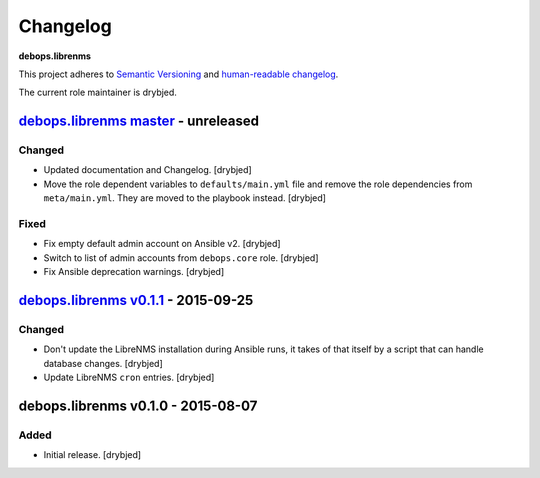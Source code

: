 Changelog
=========

**debops.librenms**

This project adheres to `Semantic Versioning <http://semver.org/spec/v2.0.0.html>`_
and `human-readable changelog <http://keepachangelog.com/>`_.

The current role maintainer is drybjed.


`debops.librenms master`_ - unreleased
--------------------------------------

.. _debops.librenms master: https://github.com/debops/ansible-librenms/compare/v0.1.1...master

Changed
~~~~~~~

- Updated documentation and Changelog. [drybjed]

- Move the role dependent variables to ``defaults/main.yml`` file and remove
  the role dependencies from ``meta/main.yml``. They are moved to the playbook
  instead. [drybjed]

Fixed
~~~~~

- Fix empty default admin account on Ansible v2. [drybjed]

- Switch to list of admin accounts from ``debops.core`` role. [drybjed]

- Fix Ansible deprecation warnings. [drybjed]


`debops.librenms v0.1.1`_ - 2015-09-25
--------------------------------------

.. _debops.librenms v0.1.1: https://github.com/debops/ansible-librenms/compare/v0.1.0...v0.1.1

Changed
~~~~~~~

- Don't update the LibreNMS installation during Ansible runs, it takes of that
  itself by a script that can handle database changes. [drybjed]

- Update LibreNMS ``cron`` entries. [drybjed]


debops.librenms v0.1.0 - 2015-08-07
-----------------------------------

Added
~~~~~

- Initial release. [drybjed]
